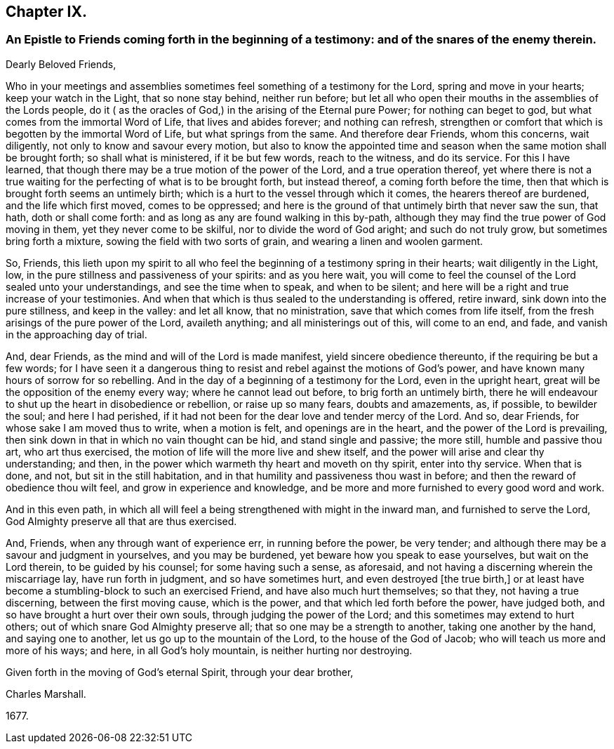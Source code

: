 == Chapter IX.

[.blurb]
=== An Epistle to Friends coming forth in the beginning of a testimony: and of the snares of the enemy therein.

[.salutation]
Dearly Beloved Friends,

Who in your meetings and assemblies sometimes feel something of a testimony for the Lord,
spring and move in your hearts; keep your watch in the Light, that so none stay behind,
neither run before;
but let all who open their mouths in the assemblies of the Lords people,
do it ( as the oracles of God,) in the arising of the Eternal pure Power;
for nothing can beget to god, but what comes from the immortal Word of Life,
that lives and abides forever; and nothing can refresh,
strengthen or comfort that which is begotten by the immortal Word of Life,
but what springs from the same.
And therefore dear Friends, whom this concerns, wait diligently,
not only to know and savour every motion,
but also to know the appointed time and season when
the same motion shall be brought forth;
so shall what is ministered, if it be but few words, reach to the witness,
and do its service.
For this I have learned, that though there may be a true motion of the power of the Lord,
and a true operation thereof,
yet where there is not a true waiting for the perfecting of what is to be brought forth,
but instead thereof, a coming forth before the time,
then that which is brought forth seems an untimely birth;
which is a hurt to the vessel through which it comes, the hearers thereof are burdened,
and the life which first moved, comes to be oppressed;
and here is the ground of that untimely birth that never saw the sun, that hath,
doth or shall come forth: and as long as any are found walking in this by-path,
although they may find the true power of God moving in them,
yet they never come to be skilful, nor to divide the word of God aright;
and such do not truly grow, but sometimes bring forth a mixture,
sowing the field with two sorts of grain, and wearing a linen and woolen garment.

So, Friends,
this lieth upon my spirit to all who feel the beginning
of a testimony spring in their hearts;
wait diligently in the Light, low, in the pure stillness and passiveness of your spirits:
and as you here wait,
you will come to feel the counsel of the Lord sealed unto your understandings,
and see the time when to speak, and when to be silent;
and here will be a right and true increase of your testimonies.
And when that which is thus sealed to the understanding is offered, retire inward,
sink down into the pure stillness, and keep in the valley: and let all know,
that no ministration, save that which comes from life itself,
from the fresh arisings of the pure power of the Lord, availeth anything;
and all ministerings out of this, will come to an end, and fade,
and vanish in the approaching day of trial.

And, dear Friends, as the mind and will of the Lord is made manifest,
yield sincere obedience thereunto, if the requiring be but a few words;
for I have seen it a dangerous thing to resist and
rebel against the motions of God`'s power,
and have known many hours of sorrow for so rebelling.
And in the day of a beginning of a testimony for the Lord, even in the upright heart,
great will be the opposition of the enemy every way; where he cannot lead out before,
to brig forth an untimely birth,
there he will endeavour to shut up the heart in disobedience or rebellion,
or raise up so many fears, doubts and amazements, as, if possible, to bewilder the soul;
and here I had perished,
if it had not been for the dear love and tender mercy of the Lord.
And so, dear Friends, for whose sake I am moved thus to write, when a motion is felt,
and openings are in the heart, and the power of the Lord is prevailing,
then sink down in that in which no vain thought can be hid, and stand single and passive;
the more still, humble and passive thou art, who art thus exercised,
the motion of life will the more live and shew itself,
and the power will arise and clear thy understanding; and then,
in the power which warmeth thy heart and moveth on thy spirit, enter into thy service.
When that is done, and not, but sit in the still habitation,
and in that humility and passiveness thou wast in before;
and then the reward of obedience thou wilt feel, and grow in experience and knowledge,
and be more and more furnished to every good word and work.

And in this even path,
in which all will feel a being strengthened with might in the inward man,
and furnished to serve the Lord, God Almighty preserve all that are thus exercised.

And, Friends, when any through want of experience err, in running before the power,
be very tender; and although there may be a savour and judgment in yourselves,
and you may be burdened, yet beware how you speak to ease yourselves,
but wait on the Lord therein, to be guided by his counsel; for some having such a sense,
as aforesaid, and not having a discerning wherein the miscarriage lay,
have run forth in judgment, and so have sometimes hurt,
and even destroyed +++[+++the true birth,]
or at least have become a stumbling-block to such an exercised Friend,
and have also much hurt themselves; so that they, not having a true discerning,
between the first moving cause, which is the power,
and that which led forth before the power, have judged both,
and so have brought a hurt over their own souls, through judging the power of the Lord;
and this sometimes may extend to hurt others;
out of which snare God Almighty preserve all; that so one may be a strength to another,
taking one another by the hand, and saying one to another,
let us go up to the mountain of the Lord, to the house of the God of Jacob;
who will teach us more and more of his ways; and here, in all God`'s holy mountain,
is neither hurting nor destroying.

Given forth in the moving of God`'s eternal Spirit, through your dear brother,

[.signed-section-signature]
Charles Marshall.

[.signed-section-context-close]
1677+++.+++
